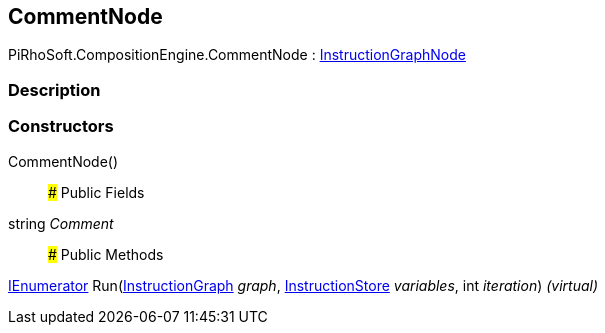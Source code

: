 [#reference/comment-node]

## CommentNode

PiRhoSoft.CompositionEngine.CommentNode : <<reference/instruction-graph-node.html,InstructionGraphNode>>

### Description

### Constructors

CommentNode()::

### Public Fields

string _Comment_::

### Public Methods

https://docs.microsoft.com/en-us/dotnet/api/System.Collections.IEnumerator[IEnumerator^] Run(<<reference/instruction-graph.html,InstructionGraph>> _graph_, <<reference/instruction-store.html,InstructionStore>> _variables_, int _iteration_) _(virtual)_::